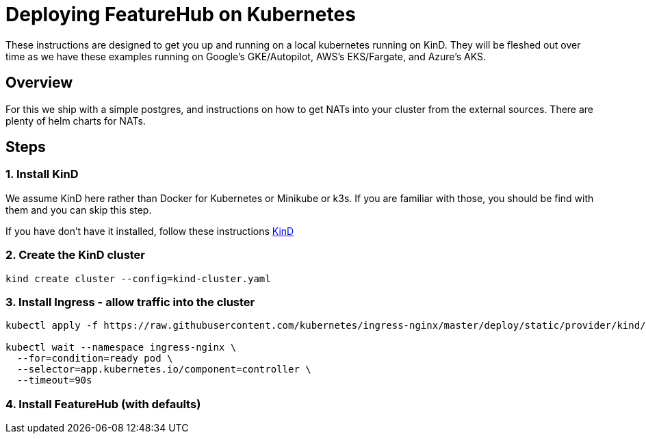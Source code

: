 = Deploying FeatureHub on Kubernetes

These instructions are designed to get you up and running on a local kubernetes running on KinD. They will be
fleshed out over time as we have these examples running on Google's GKE/Autopilot, AWS's EKS/Fargate, and Azure's
AKS.

== Overview

For this we ship with a simple postgres, and instructions on how to get NATs into your cluster from the external
sources. There are plenty of helm charts for NATs.

== Steps

=== 1. Install KinD

We assume KinD here rather than Docker for Kubernetes or Minikube or k3s. If you are familiar with those, you should
be find with them and you can skip this step.

If you have don't have it installed, follow these instructions https://kind.sigs.k8s.io/docs/user/quick-start/#installation[KinD]

=== 2. Create the KinD cluster

[source,bash]
----
kind create cluster --config=kind-cluster.yaml
----

=== 3. Install Ingress - allow traffic into the cluster

[source,bash]
----
kubectl apply -f https://raw.githubusercontent.com/kubernetes/ingress-nginx/master/deploy/static/provider/kind/deploy.yaml

kubectl wait --namespace ingress-nginx \
  --for=condition=ready pod \
  --selector=app.kubernetes.io/component=controller \
  --timeout=90s
----
=== 4. Install FeatureHub (with defaults)


